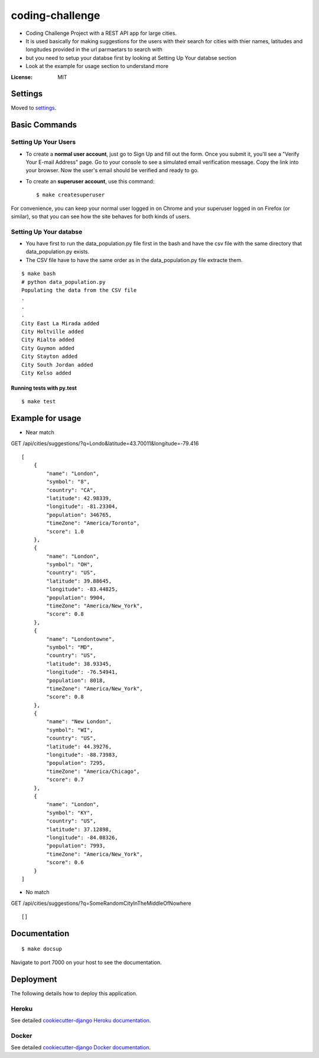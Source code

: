 coding-challenge
================

* Coding Challenge Project with a REST API app for large cities.

* It is used basically for making suggestions for the users with their search for cities
  with thier names, latitudes and longitudes provided in the url parmaetars to search with

* but you need to setup your databse first by looking at Setting Up Your databse section

* Look at the example for usage section to understand more

.. image:: https://img.shields.io/badge/built%20with-Cookiecutter%20Django-ff69b4.svg?logo=cookiecutter
     :target: https://github.com/pydanny/cookiecutter-django/
     :alt: Built with Cookiecutter Django
.. image:: https://img.shields.io/badge/code%20style-black-000000.svg
     :target: https://github.com/ambv/black
     :alt: Black code style

:License: MIT

Settings
--------

Moved to settings_.

.. _settings: http://cookiecutter-django.readthedocs.io/en/latest/settings.html

Basic Commands
--------------

Setting Up Your Users
^^^^^^^^^^^^^^^^^^^^^

* To create a **normal user account**, just go to Sign Up and fill out the form. Once you submit it, you'll see a "Verify Your E-mail Address" page. Go to your console to see a simulated email verification message. Copy the link into your browser. Now the user's email should be verified and ready to go.

* To create an **superuser account**, use this command::

    $ make createsuperuser

For convenience, you can keep your normal user logged in on Chrome and your superuser logged in on Firefox (or similar), so that you can see how the site behaves for both kinds of users.

Setting Up Your databse
^^^^^^^^^^^^^^^^^^^^^

* You have first to run the data_population.py file first in the bash and have the csv file with the same directory that data_population.py exists.
* The CSV file have to have the same order as in the data_population.py file extracte them.

::

  $ make bash
  # python data_population.py
  Populating the data from the CSV file
  .
  .
  .
  City East La Mirada added
  City Holtville added
  City Rialto added
  City Guymon added
  City Stayton added
  City South Jordan added
  City Kelso added

Running tests with py.test
~~~~~~~~~~~~~~~~~~~~~~~~~~

::

  $ make test

Example for usage
------------------
* Near match
GET /api/cities/suggestions/?q=Londo&latitude=43.70011&longitude=-79.416
::

  [
      {
          "name": "London",
          "symbol": "8",
          "country": "CA",
          "latitude": 42.98339,
          "longitude": -81.23304,
          "population": 346765,
          "timeZone": "America/Toronto",
          "score": 1.0
      },
      {
          "name": "London",
          "symbol": "OH",
          "country": "US",
          "latitude": 39.88645,
          "longitude": -83.44825,
          "population": 9904,
          "timeZone": "America/New_York",
          "score": 0.8
      },
      {
          "name": "Londontowne",
          "symbol": "MD",
          "country": "US",
          "latitude": 38.93345,
          "longitude": -76.54941,
          "population": 8018,
          "timeZone": "America/New_York",
          "score": 0.8
      },
      {
          "name": "New London",
          "symbol": "WI",
          "country": "US",
          "latitude": 44.39276,
          "longitude": -88.73983,
          "population": 7295,
          "timeZone": "America/Chicago",
          "score": 0.7
      },
      {
          "name": "London",
          "symbol": "KY",
          "country": "US",
          "latitude": 37.12898,
          "longitude": -84.08326,
          "population": 7993,
          "timeZone": "America/New_York",
          "score": 0.6
      }
  ]

* No match
GET /api/cities/suggestions/?q=SomeRandomCityInTheMiddleOfNowhere
::

  []


Documentation
------------------
::

  $ make docsup
Navigate to port 7000 on your host to see the documentation.

Deployment
----------

The following details how to deploy this application.

Heroku
^^^^^^

See detailed `cookiecutter-django Heroku documentation`_.

.. _`cookiecutter-django Heroku documentation`: http://cookiecutter-django.readthedocs.io/en/latest/deployment-on-heroku.html

Docker
^^^^^^

See detailed `cookiecutter-django Docker documentation`_.

.. _`cookiecutter-django Docker documentation`: http://cookiecutter-django.readthedocs.io/en/latest/deployment-with-docker.html
